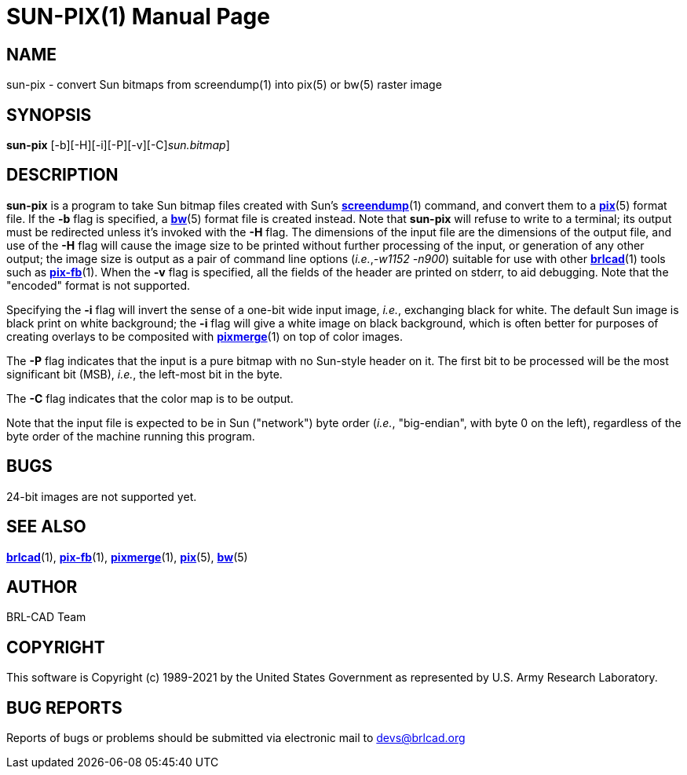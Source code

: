 = SUN-PIX(1)
BRL-CAD Team
:doctype: manpage
:man manual: BRL-CAD
:man source: BRL-CAD
:page-layout: base

== NAME

sun-pix - convert Sun bitmaps from screendump(1) into pix(5) or bw(5) raster image

== SYNOPSIS

*[cmd]#sun-pix#* [-b][-H][-i][-P][-v][-C][[rep]_sun.bitmap_]

== DESCRIPTION

*[cmd]#sun-pix#* is a program to take Sun bitmap files created with Sun's xref:man:1/screendump.adoc[*screendump*](1) command, and convert them to a xref:man:5/pix.adoc[*pix*](5) format file.  If the *[opt]#-b#* flag is specified, a xref:man:5/bw.adoc[*bw*](5) format file is created instead.  Note that *[cmd]#sun-pix#* will refuse to write to a terminal; its output must be redirected unless it's invoked with the *[opt]#-H#* flag.  The dimensions of the input file are the dimensions of the output file, and use of the *[opt]#-H#* flag will cause the image size to be printed without further processing of the input, or generation of any other output; the image size is output as a pair of command line options (__i.e.__,__-w1152 -n900__) suitable for use with other xref:man:1/brlcad.adoc[*brlcad*](1) tools such as xref:man:1/pix-fb.adoc[*pix-fb*](1). When the *[opt]#-v#* flag is specified, all the fields of the header are printed on stderr, to aid debugging.  Note that the "encoded" format is not supported.

Specifying the *[opt]#-i#* flag will invert the sense of a one-bit wide input image, __i.e.__, exchanging black for white.  The default Sun image is black print on white background; the *[opt]#-i#* flag will give a white image on black background, which is often better for purposes of creating overlays to be composited with xref:man:1/pixmerge.adoc[*pixmerge*](1) on top of color images.

The *[opt]#-P#* flag indicates that the input is a pure bitmap with no Sun-style header on it.  The first bit to be processed will be the most significant bit (MSB), __i.e.__, the left-most bit in the byte.

The *[opt]#-C#* flag indicates that the color map is to be output.

Note that the input file is expected to be in Sun ("network") byte order (__i.e.__, "big-endian", with byte 0 on the left), regardless of the byte order of the machine running this program.

== BUGS

24-bit images are not supported yet.

== SEE ALSO

xref:man:1/brlcad.adoc[*brlcad*](1), xref:man:1/pix-fb.adoc[*pix-fb*](1), xref:man:1/pixmerge.adoc[*pixmerge*](1), xref:man:5/pix.adoc[*pix*](5), xref:man:5/bw.adoc[*bw*](5)

== AUTHOR

BRL-CAD Team

== COPYRIGHT

This software is Copyright (c) 1989-2021 by the United States Government as represented by U.S. Army Research Laboratory.

== BUG REPORTS

Reports of bugs or problems should be submitted via electronic mail to mailto:devs@brlcad.org[]